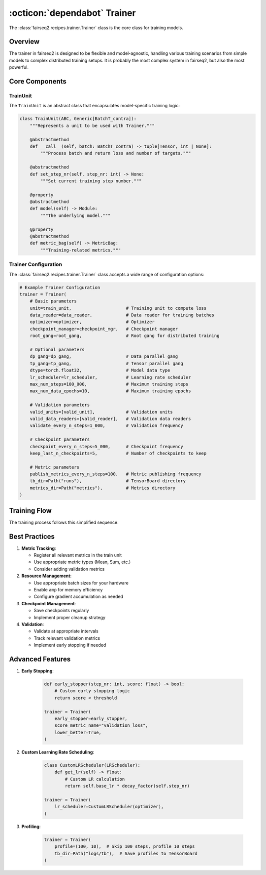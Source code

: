 .. _basics-trainer:

:octicon:`dependabot` Trainer
=============================

The :class:`fairseq2.recipes.trainer.Trainer` class is the core class for training models.

Overview
--------

The trainer in fairseq2 is designed to be flexible and model-agnostic, handling various training scenarios from simple models to complex distributed training setups.
It is probably the most complex system in fairseq2, but also the most powerful.

.. mermaid::

    flowchart LR
        %% Main Trainer Class
        A[Trainer] --> B[TrainUnit]
        A --> C[DataReader]
        A --> D[Optimizer]
        A --> E[CheckpointManager]
        A --> H[LRScheduler]
        A --> I[Gang System]
        A --> P[Metrics Logging]
        A --> V[Validation]

        %% TrainUnit Components
        B --> F[Model]
        B --> G[MetricBag]

        %% Gang System
        I --> J[Root Gang]
        I --> K[DP Gang]
        I --> L[TP Gang]

        %% Metrics Logging
        P --> P1[TensorBoard]
        P --> P2[WandB]
        P --> P3[JSON Logger]
        
        %% Validation
        V --> Q[EvalUnit]
        V --> R[Validation DataReader]
        
        %% CheckpointManager Details
        E --> E1[Save State]
        E --> E2[Load State]
        E --> E3[Keep Best Checkpoints]
        E --> E4[Save FSDP Model]


Core Components
---------------

TrainUnit
^^^^^^^^^

The ``TrainUnit`` is an abstract class that encapsulates model-specific training logic:

.. code-block:: python

    class TrainUnit(ABC, Generic[BatchT_contra]):
        """Represents a unit to be used with Trainer."""

        @abstractmethod
        def __call__(self, batch: BatchT_contra) -> tuple[Tensor, int | None]:
            """Process batch and return loss and number of targets."""

        @abstractmethod
        def set_step_nr(self, step_nr: int) -> None:
            """Set current training step number."""

        @property
        @abstractmethod
        def model(self) -> Module:
            """The underlying model."""

        @property
        @abstractmethod
        def metric_bag(self) -> MetricBag:
            """Training-related metrics."""

.. dropdown:: Example implementation
   :icon: code
   :animate: fade-in

   .. code-block:: python

      class TransformerTrainUnit(TrainUnit[TransformerBatch]):
        def __init__(self, model: TransformerModel) -> None:
            super().__init__(model)
            self._metric_bag = MetricBag()
            self._metric_bag.register_metric("loss", Mean())
            
        def __call__(self, batch: TransformerBatch) -> tuple[Tensor, int]:
            outputs = self._model(**batch)
            return outputs.loss, batch.num_tokens

Trainer Configuration
^^^^^^^^^^^^^^^^^^^^^

The :class:`fairseq2.recipes.trainer.Trainer` class accepts a wide range of configuration options:

.. code-block:: python

    # Example Trainer Configuration
    trainer = Trainer(
        # Basic parameters
        unit=train_unit,                     # Training unit to compute loss
        data_reader=data_reader,             # Data reader for training batches
        optimizer=optimizer,                 # Optimizer
        checkpoint_manager=checkpoint_mgr,   # Checkpoint manager
        root_gang=root_gang,                 # Root gang for distributed training
        
        # Optional parameters
        dp_gang=dp_gang,                     # Data parallel gang
        tp_gang=tp_gang,                     # Tensor parallel gang
        dtype=torch.float32,                 # Model data type
        lr_scheduler=lr_scheduler,           # Learning rate scheduler
        max_num_steps=100_000,               # Maximum training steps
        max_num_data_epochs=10,              # Maximum training epochs
        
        # Validation parameters
        valid_units=[valid_unit],            # Validation units
        valid_data_readers=[valid_reader],   # Validation data readers
        validate_every_n_steps=1_000,        # Validation frequency
        
        # Checkpoint parameters
        checkpoint_every_n_steps=5_000,      # Checkpoint frequency
        keep_last_n_checkpoints=5,           # Number of checkpoints to keep
        
        # Metric parameters
        publish_metrics_every_n_steps=100,   # Metric publishing frequency
        tb_dir=Path("runs"),                 # TensorBoard directory
        metrics_dir=Path("metrics"),         # Metrics directory
    )

Training Flow
-------------

The training process follows this simplified sequence:

.. mermaid::

    sequenceDiagram
        participant T as Trainer
        participant U as TrainUnit
        participant D as DataReader
        participant M as Model
        participant O as Optimizer
        
        T->>D: Request batch
        D-->>T: Return batch
        T->>U: Process batch
        U->>M: Forward pass
        M-->>U: Return loss
        U-->>T: Return loss, num_targets
        T->>M: Backward pass
        T->>O: Update parameters
        T->>T: Update metrics

.. dropdown:: Step-by-step breakdown
    :icon: code
    :animate: fade-in

    We provide a simplified step-by-step process for the trainer in the following code snippet to help you understand the training flow.

    1. **Initialization**: The trainer is initialized with the necessary components and configurations.

    .. code-block:: python

        def __init__(self, unit: TrainUnit[BatchT], data_reader: DataReader[BatchT], ...):
            self._model = unit.model
            self._unit = unit
            self._data_reader = data_reader
            # ... initialize other components

    2. **Training Loop**: The training loop is implemented in the ``_do_run`` method:

    .. code-block:: python

        def _do_run(self) -> None:
            while self._should_run_step():
                self._step_nr += 1
                
                # Run training step
                self._run_step()
                
                # Maybe validate
                if self._should_validate():
                    self._validate()
                
                # Maybe checkpoint
                if self._should_checkpoint():
                    self._checkpoint()

    3. **Step Execution**: The ``_run_step`` method is responsible for executing a single training step:

    .. code-block:: python

        def _run_step(self) -> None:
            # Collect batches
            batches = self._next_batches()
            
            # Process each batch
            for batch in batches:
                # Forward pass
                loss, num_targets = self._unit(batch)
                
                # Backward pass
                self._loss_scaler.backward(loss)
                
                # Update parameters
                self._loss_scaler.run_optimizer_step(self._step_nr)

    4. **Validation**: The validation loop is implemented in the ``_validate`` method:

    .. code-block:: python

        def _validate(self) -> None:
            log.info("Starting validation after step {}.", self._step_nr)

            self._model.eval()

            with summon_fsdp_for_validation(self._model):
                unit_scores = []

                for unit, data_reader in zip(self._valid_units, self._valid_data_readers):
                    unit_score = self._validate_unit(unit, data_reader)
                    if unit_score is not None:
                        unit_scores.append(unit_score)

                self._valid_score = self._compute_valid_score(unit_scores)

            self._model.train()

            log.info("Validation complete.")

    - Validation occurs at specified intervals (steps or epochs).
    - `e.g.`: ``validate_every_n_steps`` or ``validate_every_n_data_epochs``
    - It computes a score (like accuracy) using :class:`fairseq2.recipes.evaluator.EvalUnit` objects and logs metrics.
    - The validation score is compared to previous scores to:
        - Save the best checkpoints.
        - Stop early if performance stagnates.

    5. **Checkpoint**: The checkpointing logic is implemented in the ``_checkpoint`` method:

    .. code-block:: python

        def _checkpoint(self) -> None:
            # Save checkpoint
            step_nr = self._step_nr

            self._checkpoint_manager.begin_checkpoint(step_nr)

            self._checkpoint_manager.save_state(
                self.state_dict(), model_key="_model"
            )

    - The trainer saves checkpoints periodically at specified intervals (steps or epochs):
        - `e.g.`: ``checkpoint_every_n_steps`` or ``checkpoint_every_n_data_epochs``
        - Both model weights and optimizer state are saved.
        - Best-performing models are saved based on the validation score.
        - `e.g.`: ``keep_best_n_checkpoints=3``
    - The checkpoint manager handles the checkpoint saving and loading, which ensures:
        - Training can be resumed after interruptions.
        - Best models are preserved for deployment.

    6. **Metrics Logging**: The metrics logging logic is implemented in the ``_publish_metrics`` method:

    .. code-block:: python

        def _publish_metrics(self) -> None:
            if self._tp_gang.rank == 0:
                values = self._metric_bag.sync_and_compute_metrics()
                record_metrics(self._metric_recorders, "train", values, self._step_nr)

    - The trainer supports multiple logging backends:
        - TensorBoard: Visualize training curves
            - ``tb_dir = Path("logs/tb")``
        - JSON Logs: Store metrics in files
            - ``metrics_dir = Path("logs/metrics")``
        - Weights & Biases (WandB): Collaborative logging
            - ``wandb_options = (Path("logs/wandb"), "project_name", "run_name")``


Best Practices
--------------

#. **Metric Tracking**:

   - Register all relevant metrics in the train unit
   - Use appropriate metric types (Mean, Sum, etc.)
   - Consider adding validation metrics

#. **Resource Management**:

   - Use appropriate batch sizes for your hardware
   - Enable ``amp`` for memory efficiency
   - Configure gradient accumulation as needed

#. **Checkpoint Management**:

   - Save checkpoints regularly
   - Implement proper cleanup strategy

#. **Validation**:

   - Validate at appropriate intervals
   - Track relevant validation metrics
   - Implement early stopping if needed


Advanced Features
-----------------

#. **Early Stopping**:

    .. code-block:: python

        def early_stopper(step_nr: int, score: float) -> bool:
            # Custom early stopping logic
            return score < threshold

        trainer = Trainer(
            early_stopper=early_stopper,
            score_metric_name="validation_loss",
            lower_better=True,
        )


#. **Custom Learning Rate Scheduling**:

    .. code-block:: python

        class CustomLRScheduler(LRScheduler):
            def get_lr(self) -> float:
                # Custom LR calculation
                return self.base_lr * decay_factor(self.step_nr)

        trainer = Trainer(
            lr_scheduler=CustomLRScheduler(optimizer),
        )


#. **Profiling**:

    .. code-block:: python

        trainer = Trainer(
            profile=(100, 10),  # Skip 100 steps, profile 10 steps
            tb_dir=Path("logs/tb"),  # Save profiles to TensorBoard
        )

